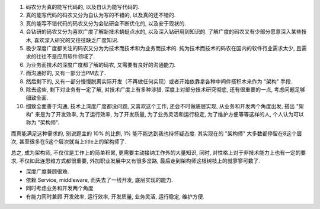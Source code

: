 1. 码农分为真的能写代码的, 以及自认为能写代码的.
2. 真的能写代码的码农又分为自认为写的不错的, 以及真的还不错的.
3. 真的能写不错代码的码农又分为会钻研会不断优化的, 以及安于现状的.
4. 会钻研的码农又分为喜欢广度了解新技术蜻蜓点水的, 以及深入钻研用到知识的. 了解广度的码农又有少部分愿意深入某些技术, 喜欢深入研究的又往往缺乏广度知识.
5. 极少深度广度都关注的码农又分为为技术而技术和为业务而技术的. 纯为技术而技术的码农在国内的软件行业需求太少, 且需求的往往不是应用软件领域了.
6. 为业务而技术的深度广度都了解的码农, 又需要有良好的沟通能力.
7. 而沟通好的, 又有一部分当PM去了.
8. 然后剩下的, 又有一部分慢慢脱离实际开发（不再做任何实现）或者开始依靠拿各种中间件搭积木来作为 "架构" 手段.
9. 除去这些, 剩下对业务有一定了解, 对技术广度上有多种涉猎, 深度上对部分技术研究彻底, 还有很重要的一点, 考虑问题足够细致全面.
10. 细致全面善于沟通, 技术上深度广度都没问题,  又喜欢这个工作, 还会不时做底层实现, 从业务和开发两个角度出发, 搭出 "架构" 来是为了开发效率, 为了运行效率, 为了开发质量, 为了业务灵活和运行稳定, 为了维护方便等等这样的人, 个人认为可以称为 "架构师".

而真能满足这种需求的, 别说题主的 10% 的比例, 1% 能不能达到我也持怀疑态度. 其实现在的 "架构师" 大多数都停留在8这个层次, 甚至很多在5这个层次就当上title上的架构师了.

总之, 成为架构师, 不仅仅是工作上的简单积累, 更需要主动接纳工作外的大量知识, 同时, 对性格上对于非技术能力上也有一定的要求, 不仅如此连思维方式都很重要, 外加职业发展中又有很多岔路, 最后走到架构师这根树枝上的就寥寥可数了.

- 深度广度兼顾很难.
- 依赖 Service, middleware, 而失去了一线开发, 底层实现的能力.
- 同时考虑业务和开发两个角度
- 有能力同时兼顾 开发效率, 运行效率, 开发质量, 业务灵活, 运行稳定, 维护方便.